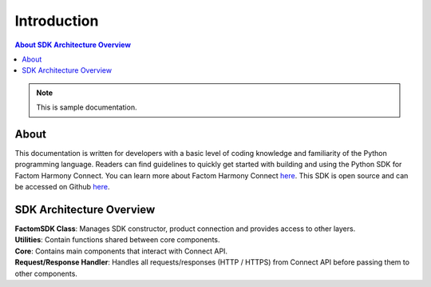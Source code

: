 Introduction
================

.. contents::
    About
    SDK Architecture Overview


.. Note:: This is sample documentation.

About
--------
This documentation is written for developers with a basic level of coding knowledge and familiarity of the Python programming language.
Readers can find guidelines to quickly get started with building and using the Python SDK for Factom Harmony Connect.
You can learn more about Factom Harmony Connect `here <https://docs.harmony.factom.com/>`_.
This SDK is open source and can be accessed on Github `here <https://github.com/FactomProject/factom-harmony-connect-python-sdk>`_.


SDK Architecture Overview
---------------------------
.. image:: _static/architecture.jpg

| **FactomSDK Class**: Manages SDK constructor, product connection and provides access to other layers.
| **Utilities**: Contain functions shared between core components.
| **Core**: Contains main components that interact with Connect API.
| **Request/Response Handler**: Handles all requests/responses (HTTP / HTTPS) from Connect API before passing them to other components.

